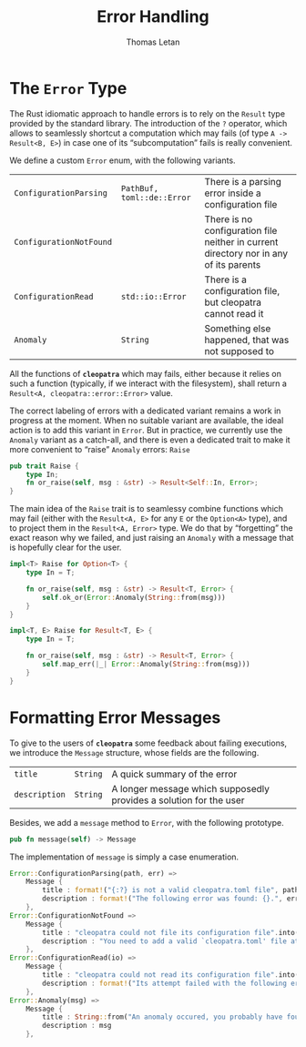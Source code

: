 #+TITLE: Error Handling
#+AUTHOR: Thomas Letan
#+HTML_LINK_UP: ../cleopatra-crate.html

* The ~Error~ Type

The Rust idiomatic approach to handle errors is to rely on the =Result= type
provided by the standard library. The introduction of the ~?~ operator, which
allows to seamlessly shortcut a computation which may fails (of type =A ->
Result<B, E>=) in case one of its “subcomputation” fails is really convenient.

We define a custom ~Error~ enum, with the following variants.

#+NAME: error-specs
| ~ConfigurationParsing~  | ~PathBuf, toml::de::Error~ | There is a parsing error inside a configuration file                                  |
| ~ConfigurationNotFound~ |                            | There is no configuration file neither in current directory nor in any of its parents |
| ~ConfigurationRead~     | ~std::io::Error~           | There is a configuration file, but cleopatra cannot read it                           |
| ~Anomaly~               | ~String~                   | Something else happened, that was not supposed to                                     |

All the functions of *~cleopatra~* which may fails, either because it relies on
such a function (typically, if we interact with the filesystem), shall return a
=Result<A, cleopatra::error::Error>= value.

The correct labeling of errors with a dedicated variant remains a work in
progress at the moment. When no suitable variant are available, the ideal action
is to add this variant in =Error=. But in practice, we currently use the
=Anomaly= variant as a catch-all, and there is even a dedicated trait to make it
more convenient to “raise” =Anomaly= errors: =Raise=

#+BEGIN_SRC rust :noweb-ref raise-trait
pub trait Raise {
    type In;
    fn or_raise(self, msg : &str) -> Result<Self::In, Error>;
}
#+END_SRC

The main idea of the =Raise= trait is to seamlessy combine functions which may
fail (either with the =Result<A, E>= for any =E= or the =Option<A>= type), and
to project them in the =Result<A, Error>= type. We do that by “forgetting” the
exact reason why we failed, and just raising an =Anomaly= with a message that is
hopefully clear for the user.

#+BEGIN_SRC rust :noweb-ref raise-trait
impl<T> Raise for Option<T> {
    type In = T;

    fn or_raise(self, msg : &str) -> Result<T, Error> {
        self.ok_or(Error::Anomaly(String::from(msg)))
    }
}

impl<T, E> Raise for Result<T, E> {
    type In = T;

    fn or_raise(self, msg : &str) -> Result<T, Error> {
        self.map_err(|_| Error::Anomaly(String::from(msg)))
    }
}
#+END_SRC

* Formatting Error Messages

To give to the users of *~cleopatra~* some feedback about failing executions, we
introduce the =Message= structure, whose fields are the following.

#+NAME: message-specs
| ~title~       | ~String~ | A quick summary of the error                                       |   |
| ~description~ | ~String~ | A longer message which supposedly provides a solution for the user |   |

Besides, we add a =message= method to =Error=, with the following prototype.

#+BEGIN_SRC rust :noweb-ref message-prototype
pub fn message(self) -> Message
#+END_SRC

The implementation of =message= is simply a case enumeration.

#+BEGIN_SRC rust :noweb-ref error-impl :noweb yes :exports none
<<message-prototype>> {
    match self {
        <<message-match>>
    }
}
#+END_SRC

#+BEGIN_SRC rust :noweb-ref message-match
Error::ConfigurationParsing(path, err) =>
    Message {
        title : format!("{:?} is not a valid cleopatra.toml file", path),
        description : format!("The following error was found: {}.", err)
    },
Error::ConfigurationNotFound =>
    Message {
        title : "cleopatra could not file its configuration file".into(),
        description : "You need to add a valid `cleopatra.toml' file at the root of your project.".into()
    },
Error::ConfigurationRead(io) =>
    Message {
        title : "cleopatra could not read its configuration file".into(),
        description : format!("Its attempt failed with the following error: {}.", io)
    },
Error::Anomaly(msg) =>
    Message {
        title : String::from("An anomaly occured, you probably have found a bug."),
        description : msg
    },
#+END_SRC

#+BEGIN_SRC rust :tangle src/error.rs :noweb yes :exports none
use std::path::PathBuf;

#[derive(Debug)]
<<gen-rust-struct(name="Message", fields=message-specs)>>

#[derive(Debug)]
<<gen-rust-enum(name="Error", variants=error-specs)>>

impl Error {
    <<error-impl>>
}

<<raise-trait>>
#+END_SRC
